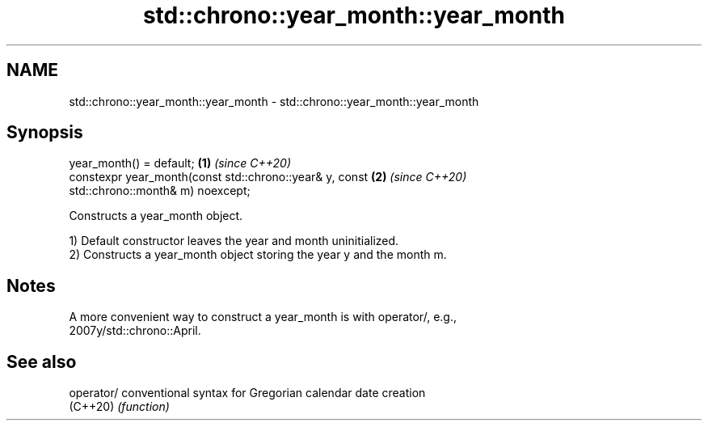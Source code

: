 .TH std::chrono::year_month::year_month 3 "2021.11.17" "http://cppreference.com" "C++ Standard Libary"
.SH NAME
std::chrono::year_month::year_month \- std::chrono::year_month::year_month

.SH Synopsis
   year_month() = default;                                            \fB(1)\fP \fI(since C++20)\fP
   constexpr year_month(const std::chrono::year& y, const             \fB(2)\fP \fI(since C++20)\fP
   std::chrono::month& m) noexcept;

   Constructs a year_month object.

   1) Default constructor leaves the year and month uninitialized.
   2) Constructs a year_month object storing the year y and the month m.

.SH Notes

   A more convenient way to construct a year_month is with operator/, e.g.,
   2007y/std::chrono::April.

.SH See also

   operator/ conventional syntax for Gregorian calendar date creation
   (C++20)   \fI(function)\fP
